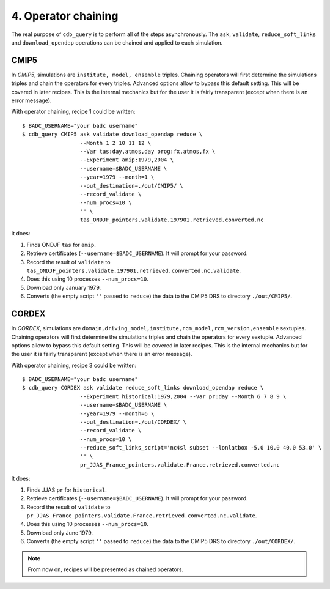 4. Operator chaining
--------------------

The real purpose of ``cdb_query`` is to perform all of the steps asynchronously.
The ``ask``, ``validate``, ``reduce_soft_links`` and ``download_opendap`` operations can be
chained and applied to each simulation.

CMIP5
^^^^^
In `CMIP5`, simulations are ``institute, model, ensemble`` triples. Chaining operators will first
determine the simulations triples and chain the operators for every triples. Advanced options allow
to bypass this default setting. This will be covered in later recipes. This is the internal mechanics
but for the user it is fairly transparent (except when there is an error message).

With operator chaining, recipe 1 could be written::

    $ BADC_USERNAME="your badc username"
    $ cdb_query CMIP5 ask validate download_opendap reduce \
                      --Month 1 2 10 11 12 \
                      --Var tas:day,atmos,day orog:fx,atmos,fx \
                      --Experiment amip:1979,2004 \
                      --username=$BADC_USERNAME \
                      --year=1979 --month=1 \
                      --out_destination=./out/CMIP5/ \
                      --record_validate \
                      --num_procs=10 \
                      '' \
                      tas_ONDJF_pointers.validate.197901.retrieved.converted.nc

It does:

#. Finds ONDJF ``tas`` for ``amip``.
#. Retrieve certificates (``--username=$BADC_USERNAME``). It will prompt for your password.
#. Record the result of ``validate`` to ``tas_ONDJF_pointers.validate.197901.retrieved.converted.nc.validate``.
#. Does this using 10 processes ``--num_procs=10``.
#. Download only January 1979.
#. Converts (the empty script ``''`` passed to ``reduce``) the data to the CMIP5 DRS to directory ``./out/CMIP5/``.


CORDEX
^^^^^^
In `CORDEX`, simulations are ``domain,driving_model,institute,rcm_model,rcm_version,ensemble`` sextuples. Chaining operators will first
determine the simulations triples and chain the operators for every sextuple. Advanced options allow
to bypass this default setting. This will be covered in later recipes. This is the internal mechanics
but for the user it is fairly transparent (except when there is an error message).

With operator chaining, recipe 3 could be written::

    $ BADC_USERNAME="your badc username"
    $ cdb_query CORDEX ask validate reduce_soft_links download_opendap reduce \ 
                      --Experiment historical:1979,2004 --Var pr:day --Month 6 7 8 9 \
                      --username=$BADC_USERNAME \
                      --year=1979 --month=6 \
                      --out_destination=./out/CORDEX/ \
                      --record_validate \
                      --num_procs=10 \
                      --reduce_soft_links_script='nc4sl subset --lonlatbox -5.0 10.0 40.0 53.0' \
                      '' \
                      pr_JJAS_France_pointers.validate.France.retrieved.converted.nc

It does:

#. Finds JJAS ``pr`` for ``historical``.
#. Retrieve certificates (``--username=$BADC_USERNAME``). It will prompt for your password.
#. Record the result of ``validate`` to ``pr_JJAS_France_pointers.validate.France.retrieved.converted.nc.validate``.
#. Does this using 10 processes ``--num_procs=10``.
#. Download only June 1979.
#. Converts (the empty script ``''`` passed to ``reduce``) the data to the CMIP5 DRS to directory ``./out/CORDEX/``.

.. note:: From now on, recipes will be presented as chained operators.
